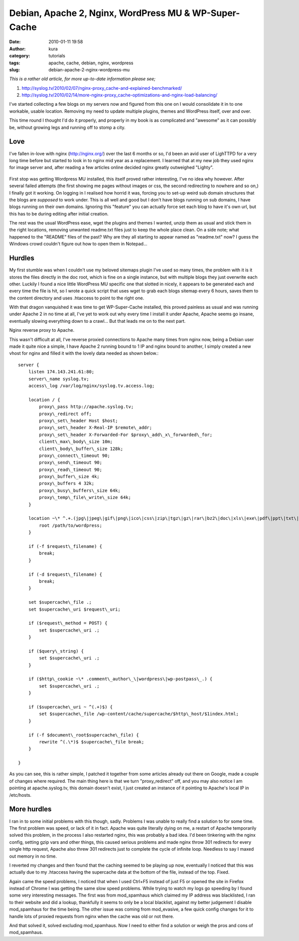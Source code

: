Debian, Apache 2, Nginx, WordPress MU & WP-Super-Cache
######################################################
:date: 2010-01-11 19:58
:author: kura
:category: tutorials
:tags: apache, cache, debian, nginx, wordpress
:slug: debian-apache-2-nginx-wordpress-mu

*This is a rather old article, for more up-to-date information please
see;*

1. `http://syslog.tv/2010/02/07/nginx-proxy\_cache-and-explained-benchmarked/`_
2. `http://syslog.tv/2010/02/14/more-nginx-proxy\_cache-optimizations-and-nginx-load-balancing/`_

   .. _`http://syslog.tv/2010/02/07/nginx-proxy\_cache-and-explained-benchmarked/`: http://syslog.tv/2010/02/07/nginx-proxy_cache-and-explained-benchmarked/
   .. _`http://syslog.tv/2010/02/14/more-nginx-proxy\_cache-optimizations-and-nginx-load-balancing/`: http://syslog.tv/2010/02/14/more-nginx-proxy_cache-optimizations-and-nginx-load-balancing/

I've started collecting a few blogs on my servers now and figured from
this one on I would consolidate it in to one workable, usable location.
Removing my need to update multiple plugins, themes and WordPress
itself, over and over.

This time round I thought I'd do it properly, and properly in my book is
as complicated and "awesome" as it can possibly be, without growing legs
and running off to stomp a city.

Love
----

I've fallen in-love with nginx (`http://nginx.org/`_) over the last 6
months or so, I'd been an avid user of LighTTPD for a very long time
before but started to look in to nginx mid year as a replacement. I
learned that at my new job they used nginx for image server and, after
reading a few articles online decided nginx greatly outweighed "Lighty".

   .. _`http://nginx.org/`: http://nginx.org/

First stop was getting Wordpress MU installed, this itself proved rather
interesting, I've no idea why however. After several failed attempts
(the first showing me pages without images or css, the second
redirecting to nowhere and so on,) I finally got it working. On logging
in I realised how horrid it was, forcing you to set-up weird sub domain
structures that the blogs are *supposed* to work under. This is all well
and good but I don't have blogs running on sub domains, I have blogs
running on their own domains. Ignoring this "feature" you can actually
force set each blog to have it's own url, but this has to be during
editing after initial creation.

The rest was the usual WordPress ease, wget the plugins and themes I
wanted, unzip them as usual and stick them in the right locations,
removing unwanted readme.txt files just to keep the whole place clean.
On a side note; what happened to the "README" files of the past? Why are
they all starting to appear named as "readme.txt" now? I guess the
Windows crowd couldn't figure out how to open them in Notepad...

Hurdles
-------

My first stumble was when I couldn't use my beloved sitemaps plugin I've
used so many times, the problem with it is it stores the files directly
in the doc root, which is fine on a single instance, but with multiple
blogs they just overwrite each other. Luckily I found a nice little
WordPress MU specific one that slotted in nicely, it appears to be
generated each and every time the file is hit, so I wrote a quick script
that uses wget to grab each blogs sitemap every 6 hours, saves them to
the content directory and uses .htaccess to point to the right one.

With that dragon vanquished it was time to get WP-Super-Cache installed,
this proved painless as usual and was running under Apache 2 in no time
at all, I've yet to work out why every time I install it under Apache,
Apache seems go insane, eventually slowing everything down to a crawl...
But that leads me on to the next part.

Nginx reverse proxy to Apache.

This wasn't difficult at all, I've reverse proxied connections to Apache
many times from nginx now, being a Debian user made it quite nice a
simple, I have Apache 2 running bound to 1 IP and nginx bound to
another, I simply created a new vhost for nginx and filled it with the
lovely data needed as shown below.::

    server {
        listen 174.143.241.61:80;
        server\_name syslog.tv;
        access\_log /var/log/nginx/syslog.tv.access.log;

        location / {
            proxy\_pass http://apache.syslog.tv;
            proxy\_redirect off;
            proxy\_set\_header Host $host;
            proxy\_set\_header X-Real-IP $remote\_addr;
            proxy\_set\_header X-Forwarded-For $proxy\_add\_x\_forwarded\_for;
            client\_max\_body\_size 10m;
            client\_body\_buffer\_size 128k;
            proxy\_connect\_timeout 90;
            proxy\_send\_timeout 90;
            proxy\_read\_timeout 90;
            proxy\_buffer\_size 4k;
            proxy\_buffers 4 32k;
            proxy\_busy\_buffers\_size 64k;
            proxy\_temp\_file\_write\_size 64k;
        }

        location ~\* ^.+.(jpg\|jpeg\|gif\|png\|ico\|css\|zip\|tgz\|gz\|rar\|bz2\|doc\|xls\|exe\|pdf\|ppt\|txt\|tar\|mid\|midi\|wav\|bmp\|rtf\|js)$ {
            root /path/to/wordpress;
        }

        if (-f $request\_filename) {
            break;
        }

        if (-d $request\_filename) {
            break;
        }

        set $supercache\_file .;
        set $supercache\_uri $request\_uri;

        if ($request\_method = POST) {
            set $supercache\_uri .;
        }

        if ($query\_string) {
            set $supercache\_uri .;
        }

        if ($http\_cookie ~\* .comment\_author\_\|wordpress\|wp-postpass\_.) {
            set $supercache\_uri .;
        }

        if ($supercache\_uri ~ ^(.+)$) {
            set $supercache\_file /wp-content/cache/supercache/$http\_host/$1index.html;
        }

        if (-f $document\_root$supercache\_file) {
            rewrite ^(.\*)$ $supercache\_file break;
        }

    }

As you can see, this is rather simple, I patched it together from some
articles already out there on Google, made a couple of changes where
required. The main thing here is that we turn "proxy\_redirect" off, and
you may also notice I am pointing at apache.syslog.tv, this domain
doesn't exist, I just created an instance of it pointing to Apache's
local IP in /etc/hosts.

More hurdles
------------

I ran in to some initial problems with this though, sadly. Problems I
was unable to really find a solution to for some time. The first problem
was speed, or lack of it in fact. Apache was quite literally dying on
me, a restart of Apache temporarily solved this problem, in the process
I also restarted nginx, this was probably a bad idea. I'd been tinkering
with the nginx config, setting gzip vars and other things, this caused
serious problems and made nginx throw 301 redirects for every single
http request, Apache also threw 301 redirects just to complete the cycle
of infinite loop. Needless to say I maxed out memory in no time.

I reverted my changes and then found that the caching seemed to be
playing up now, eventually I noticed that this was actually due to my
.htaccess having the supercache data at the bottom of the file, instead
of the top. Fixed.

Again came the speed problems, I noticed that when I used Ctrl+F5
instead of just F5 or opened the site in Firefox instead of Chrome I was
getting the same slow speed problems. While trying to watch my logs go
speeding by I found some very interesting messages. The first was from
mod\_spamhaus which claimed my IP address was blacklisted, I ran to
their website and did a lookup, thankfully it seems to only be a local
blacklist, against my better judgement I disable mod\_spamhaus for the
time being. The other issue was coming from mod\_evasive, a few quick
config changes for it to handle lots of proxied requests from nginx when
the cache was old or not there.

And that solved it, solved excluding mod\_spamhaus. Now I need to either
find a solution or weigh the pros and cons of mod\_spamhaus.

